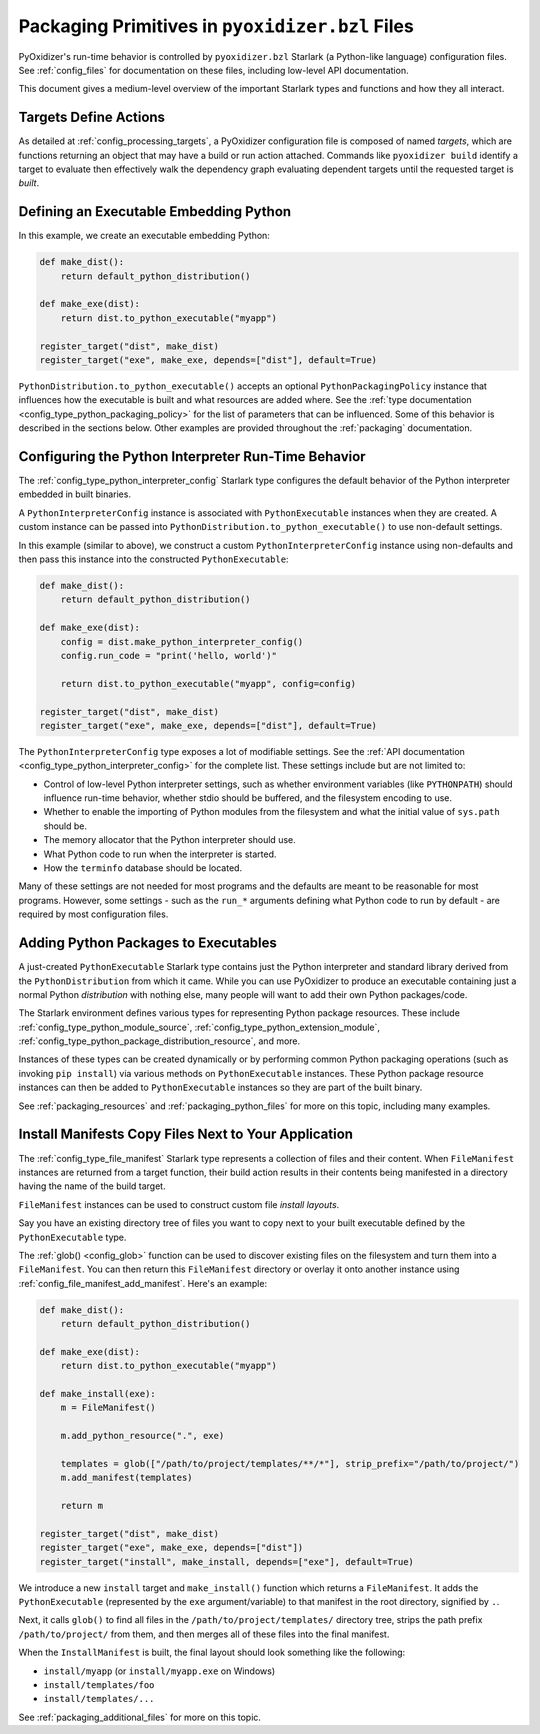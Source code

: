 .. _packaging_config_file:

================================================
Packaging Primitives in ``pyoxidizer.bzl`` Files
================================================

PyOxidizer's run-time behavior is controlled by ``pyoxidizer.bzl``
Starlark (a Python-like language) configuration files. See :ref:`config_files`
for documentation on these files, including low-level API documentation.

This document gives a medium-level overview of the important Starlark
types and functions and how they all interact.

Targets Define Actions
======================

As detailed at :ref:`config_processing_targets`, a PyOxidizer configuration
file is composed of named *targets*, which are functions returning an object
that may have a build or run action attached. Commands like
``pyoxidizer build`` identify a target to evaluate then effectively
walk the dependency graph evaluating dependent targets until the
requested target is *built*.

.. _packaging_config_type_python_executable:

Defining an Executable Embedding Python
=======================================

In this example, we create an executable embedding Python:

.. code-block:: python

   def make_dist():
       return default_python_distribution()

   def make_exe(dist):
       return dist.to_python_executable("myapp")

   register_target("dist", make_dist)
   register_target("exe", make_exe, depends=["dist"], default=True)

``PythonDistribution.to_python_executable()`` accepts an optional
``PythonPackagingPolicy`` instance that influences how the executable
is built and what resources are added where. See the
:ref:`type documentation <config_type_python_packaging_policy>` for the
list of parameters that can be influenced. Some of this behavior
is described in the sections below. Other examples are provided
throughout the :ref:`packaging` documentation.

.. _packaging_config_interpreter_config:

Configuring the Python Interpreter Run-Time Behavior
====================================================

The :ref:`config_type_python_interpreter_config`
Starlark type configures the default behavior of the Python interpreter
embedded in built binaries.

A ``PythonInterpreterConfig`` instance is associated with ``PythonExecutable``
instances when they are created. A custom instance can be passed into
``PythonDistribution.to_python_executable()`` to use non-default settings.

In this example (similar to above), we construct a custom
``PythonInterpreterConfig`` instance using non-defaults and then pass
this instance into the constructed ``PythonExecutable``:

.. code-block:: python

   def make_dist():
       return default_python_distribution()

   def make_exe(dist):
       config = dist.make_python_interpreter_config()
       config.run_code = "print('hello, world')"

       return dist.to_python_executable("myapp", config=config)

   register_target("dist", make_dist)
   register_target("exe", make_exe, depends=["dist"], default=True)

The ``PythonInterpreterConfig`` type exposes a lot of modifiable settings.
See the :ref:`API documentation <config_type_python_interpreter_config>` for
the complete list. These settings include but are not limited to:

* Control of low-level Python interpreter settings, such as whether
  environment variables (like ``PYTHONPATH``) should influence run-time
  behavior, whether stdio should be buffered, and the filesystem encoding
  to use.
* Whether to enable the importing of Python modules from the filesystem
  and what the initial value of ``sys.path`` should be.
* The memory allocator that the Python interpreter should use.
* What Python code to run when the interpreter is started.
* How the ``terminfo`` database should be located.

Many of these settings are not needed for most programs and the defaults
are meant to be reasonable for most programs. However, some settings - such
as the ``run_*`` arguments defining what Python code to run by default - are
required by most configuration files.

.. _packaging_config_python_packages:

Adding Python Packages to Executables
=====================================

A just-created ``PythonExecutable`` Starlark type contains just the
Python interpreter and standard library derived from the ``PythonDistribution``
from which it came. While you can use PyOxidizer to produce an executable
containing just a normal Python *distribution* with nothing else, many people
will want to add their own Python packages/code.

The Starlark environment defines various types for representing Python
package resources. These include
:ref:`config_type_python_module_source`,
:ref:`config_type_python_extension_module`,
:ref:`config_type_python_package_distribution_resource`,
and more.

Instances of these types can be created dynamically or by performing
common Python packaging operations (such as invoking ``pip install``) via
various methods on ``PythonExecutable`` instances. These Python package
resource instances can then be added to ``PythonExecutable`` instances
so they are part of the built binary.

See :ref:`packaging_resources` and :ref:`packaging_python_files`
for more on this topic, including many examples.

.. _packaging_config_install_manifests:

Install Manifests Copy Files Next to Your Application
=====================================================

The :ref:`config_type_file_manifest` Starlark type represents a
collection of files and their content. When ``FileManifest`` instances are
returned from a target function, their build action results in their contents
being manifested in a directory having the name of the build target.

``FileManifest`` instances can be used to construct custom file *install
layouts*.

Say you have an existing directory tree of files you want to copy
next to your built executable defined by the ``PythonExecutable`` type.

The :ref:`glob() <config_glob>` function can be used to discover existing
files on the filesystem and turn them into a ``FileManifest``. You can then
return this ``FileManifest`` directory or overlay it onto another
instance using :ref:`config_file_manifest_add_manifest`. Here's an
example:

.. code-block:: python

   def make_dist():
       return default_python_distribution()

   def make_exe(dist):
       return dist.to_python_executable("myapp")

   def make_install(exe):
       m = FileManifest()

       m.add_python_resource(".", exe)

       templates = glob(["/path/to/project/templates/**/*"], strip_prefix="/path/to/project/")
       m.add_manifest(templates)

       return m

   register_target("dist", make_dist)
   register_target("exe", make_exe, depends=["dist"])
   register_target("install", make_install, depends=["exe"], default=True)

We introduce a new ``install`` target and ``make_install()`` function which
returns a ``FileManifest``. It adds the ``PythonExecutable`` (represented
by the ``exe`` argument/variable) to that manifest in the root directory,
signified by ``.``.

Next, it calls ``glob()`` to find all files in the
``/path/to/project/templates/`` directory tree, strips the path prefix
``/path/to/project/`` from them, and then merges all of these files into
the final manifest.

When the ``InstallManifest`` is built, the final layout should look something
like the following:

* ``install/myapp`` (or ``install/myapp.exe`` on Windows)
* ``install/templates/foo``
* ``install/templates/...``

See :ref:`packaging_additional_files` for more on this topic.
